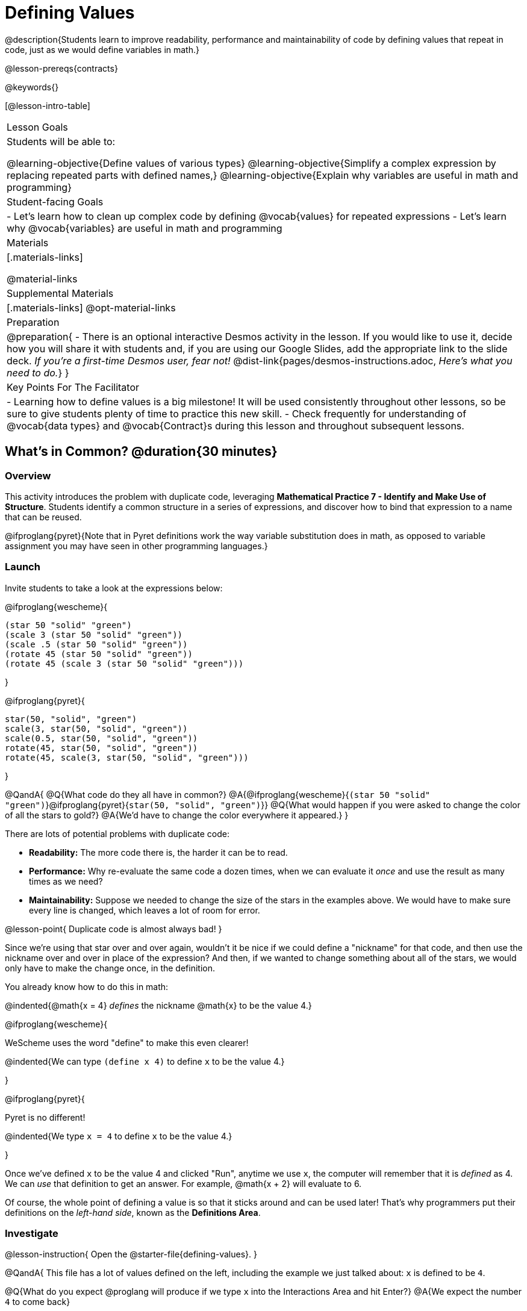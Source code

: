 = Defining Values

@description{Students learn to improve readability, performance and maintainability of code by defining values that repeat in code, just as we would define variables in math.}

@lesson-prereqs{contracts}

@keywords{}

[@lesson-intro-table]
|===
| Lesson Goals
| Students will be able to:

@learning-objective{Define values of various types}
@learning-objective{Simplify a complex expression by replacing repeated parts with defined names,}
@learning-objective{Explain why variables are useful in math and programming}

| Student-facing Goals
|
- Let's learn how to clean up complex code by defining @vocab{values} for repeated expressions
- Let's learn why @vocab{variables} are useful in math and programming

| Materials
|[.materials-links]

@material-links

| Supplemental Materials
|[.materials-links]
@opt-material-links

| Preparation
|
@preparation{
- There is an optional interactive Desmos activity in the lesson. If you would like to use it, decide how you will share it with students and, if you are using our Google Slides, add the appropriate link to the slide deck. _If you're a first-time Desmos user, fear not!_ @dist-link{pages/desmos-instructions.adoc, _Here's what you need to do._}
}

| Key Points For The Facilitator
|
- Learning how to define values is a big milestone! It will be used consistently throughout other lessons, so be sure to give students plenty of time to practice this new skill.
- Check frequently for understanding of @vocab{data types} and @vocab{Contract}s during this lesson and throughout subsequent lessons.
|===

== What's in Common? @duration{30 minutes}

=== Overview
This activity introduces the problem with duplicate code, leveraging *Mathematical Practice 7 - Identify and Make Use of Structure*. Students identify a common structure in a series of expressions, and discover how to bind that expression to a name that can be reused.

@ifproglang{pyret}{Note that in Pyret definitions work the way variable substitution does in math, as opposed to variable assignment you may have seen in other programming languages.}

=== Launch

Invite students to take a look at the expressions below:

@ifproglang{wescheme}{

```
(star 50 "solid" "green")
(scale 3 (star 50 "solid" "green"))
(scale .5 (star 50 "solid" "green"))
(rotate 45 (star 50 "solid" "green"))
(rotate 45 (scale 3 (star 50 "solid" "green")))
```
}

@ifproglang{pyret}{
```
star(50, "solid", "green")
scale(3, star(50, "solid", "green"))
scale(0.5, star(50, "solid", "green"))
rotate(45, star(50, "solid", "green"))
rotate(45, scale(3, star(50, "solid", "green")))
```
}

@QandA{
@Q{What code do they all have in common?}
@A{@ifproglang{wescheme}{`(star 50 "solid" "green")`}@ifproglang{pyret}{`star(50, "solid", "green")`}}
@Q{What would happen if you were asked to change the color of all the stars to gold?}
@A{We'd have to change the color everywhere it appeared.}
}

There are lots of potential problems with duplicate code:

- *Readability:* The more code there is, the harder it can be to read.
- *Performance:* Why re-evaluate the same code a dozen times, when we can evaluate it _once_ and use the result as many times as we need?
- *Maintainability:* Suppose we needed to change the size of the stars in the examples above. We would have to make sure every line is changed, which leaves a lot of room for error.

@lesson-point{
Duplicate code is almost always bad!
}

Since we're using that star over and over again, wouldn't it be nice if we could define a "nickname" for that code, and then use the nickname over and over in place of the expression? And then, if we wanted to change something about all of the stars, we would only have to make the change once, in the definition.

You already know how to do this in math:

@indented{@math{x = 4} _defines_ the nickname @math{x} to be the value 4.}


@ifproglang{wescheme}{
--
WeScheme uses the word "define" to make this even clearer!

@indented{We can type `(define x 4)` to define `x` to be the value 4.}
--
}

@ifproglang{pyret}{
--
Pyret is no different!

@indented{We type `x = 4` to define `x` to be the value 4.}
--
}

Once we've defined `x` to be the value 4 and clicked "Run", anytime we use `x`, the computer will remember that it is _defined_ as 4.  We can _use_ that definition to get an answer. For example, @math{x + 2} will evaluate to 6.

Of course, the whole point of defining a value is so that it sticks around and can be used later! That's why programmers put their definitions on the _left-hand side_, known as the *Definitions Area*.

=== Investigate

@lesson-instruction{
Open the @starter-file{defining-values}.
}

@QandA{
This file has a lot of values defined on the left, including the example we just talked about: `x` is defined to be `4`.

@Q{What do you expect @proglang will produce if we type `x` into the Interactions Area and hit Enter?}
@A{We expect the number `4` to come back}

@Q{_If you got ahead of us and clicked "Run", please reload the starter file now before proceeding._}
@Q{Type 4 into the Interactions Area and hit return/enter. What did you get back?}
@A{An error! (Assuming students followed your directions and didn't hit "Run" yet.)}
}

@slidebreak

@QandA{
@ifproglang{wescheme}{
```
x: this variable is not defined
at: line 1, column 0, in <interactions0>
```
}
@ifproglang{pyret}{
```
The name x is unbound:
It is used but not previously defined.
```
}
@Q{What do you think this error message means?}
@A{Answers will vary... but it's telling us that the definition is missing, and that means we need to click "Run"!}
}

@slidebreak

@lesson-point{The "Run" button tells @proglang to load and read all of the definitions. +
If @proglang hasn't run the program we just loaded, it doesn't know about _any_ of the definitions!}

@ifslide{@vspace{1ex}}

@lesson-instruction{
- With your partner, complete @printable-exercise{defining-values-explore.adoc}.
- Add some definitions of your own in the Definitions Area. +
- Be sure to click "Run" again before you try testing them out.
}

=== Synthesize

@QandA{
@Q{What data types can we define values for?}
@A{All of them - Number, String, Image...}
@Q{In question 13, you looked at different ways of writing the same definition. Each way broke the definition up into multiple lines. Which one did you like best, and why?}
@Q{What new variables did you decide to define? When might they be useful?}
}

@strategy{Support for English Language Learners}{


MLR 8 - Discussion Supports: As students discuss, rephrase responses as questions and encourage precision in the words being used to reinforce the meanings behind some of the programming-specific language, such as "define" and "value".
}

== Look for and Make Use of Structure

=== Overview
Now that we know _how_ to define values, we've got two more things to consider:

- When it would be _useful_ to define them?
- How do we _use_ them once we've defined them?

=== Launch

Once you know how to define values, you can start looking for re-usable logic and ways to simplify the solution to a problem.

@teacher{The page which students are about to work with (@printable-exercise{which-value-to-define.adoc}) is best discussed with color versions, but they are likely working with black and white versions. We recommend projecting a version of the file at the front of the room for reference.}

@lesson-instruction{
Turn to @printable-exercise{which-value-to-define.adoc} and identify the shapes it would make sense to "reuse" when building these flag images?
}


=== Investigate


@lesson-instruction{
- Now that we've thought about why it might make sense to define and reuse values in our code, let's dig into cleaning up some code!
- Complete @printable-exercise{chinese-flag.adoc}.
}

@teacher{
This worksheet will direct students to open the @starter-file{flags-china} once they complete the first half of the questions.

Have students share their answers about why the code for the Chinese Flag is broken up into multiple lines, and what they think it means for two or more lines to start at the same position.
}

@slidebreak

In this exercise, you saw a really long definition that is broken up into many lines. In this example, all of the inputs to each `translate` followed a pattern:

- The first line contains the image being put on top
- The second line contains the x- and y-coordinates that position that image on the bottom image
- The last line contains the code for the bottom image.

This makes the code a _lot_ easier to read! Programmers break up their code in sensible ways in order to communicate the _structure_ of the program.

@slidebreak

@lesson-instruction{
- Open a new file in @starter-file{editor} and name it `sunny`.
- Then turn to @printable-exercise{coe-why-define-values.adoc} and take a look at the first row of the table.
}
@QandA{
@Q{What is happening in that first row?}
@A{The original Circle of Evaluation has been simplified by using a defined value `sunny`.}
@Q{Find the code that is being replaced by `sunny` and write it on the line at the top of the page.}
@A{@show{(code '(radial-star 30 20 50 "solid" "yellow"))}}
}
@lesson-instruction{
- Complete @printable-exercise{coe-why-define-values.adoc}.
- Then add a definition for `sunny` in the Definitions Area of your file and test your code in the editor.
- When you're done, turn to @printable-exercise{writing-code-using-defined-values.adoc} and follow the directions to work with a new definition called `PRIZE-STAR`.
}

=== Synthesize

@QandA{
@Q{Why is defining values useful?}
@A{Defining values allows the programmer to reuse code and make changes easily. It allows us to more easily use elements inside other functions, and it saves time!}
}
== Additional Exercises

- @opt-starter-file{match-code-images}
